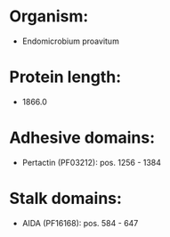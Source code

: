 * Organism:
- Endomicrobium proavitum
* Protein length:
- 1866.0
* Adhesive domains:
- Pertactin (PF03212): pos. 1256 - 1384
* Stalk domains:
- AIDA (PF16168): pos. 584 - 647


